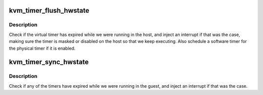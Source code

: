 .. -*- coding: utf-8; mode: rst -*-
.. src-file: virt/kvm/arm/arch_timer.c

.. _`kvm_timer_flush_hwstate`:

kvm_timer_flush_hwstate
=======================

.. c:function:: void kvm_timer_flush_hwstate(struct kvm_vcpu *vcpu)

    prepare timers before running the vcpu

    :param struct kvm_vcpu \*vcpu:
        The vcpu pointer

.. _`kvm_timer_flush_hwstate.description`:

Description
-----------

Check if the virtual timer has expired while we were running in the host,
and inject an interrupt if that was the case, making sure the timer is
masked or disabled on the host so that we keep executing.  Also schedule a
software timer for the physical timer if it is enabled.

.. _`kvm_timer_sync_hwstate`:

kvm_timer_sync_hwstate
======================

.. c:function:: void kvm_timer_sync_hwstate(struct kvm_vcpu *vcpu)

    sync timer state from cpu

    :param struct kvm_vcpu \*vcpu:
        The vcpu pointer

.. _`kvm_timer_sync_hwstate.description`:

Description
-----------

Check if any of the timers have expired while we were running in the guest,
and inject an interrupt if that was the case.

.. This file was automatic generated / don't edit.

